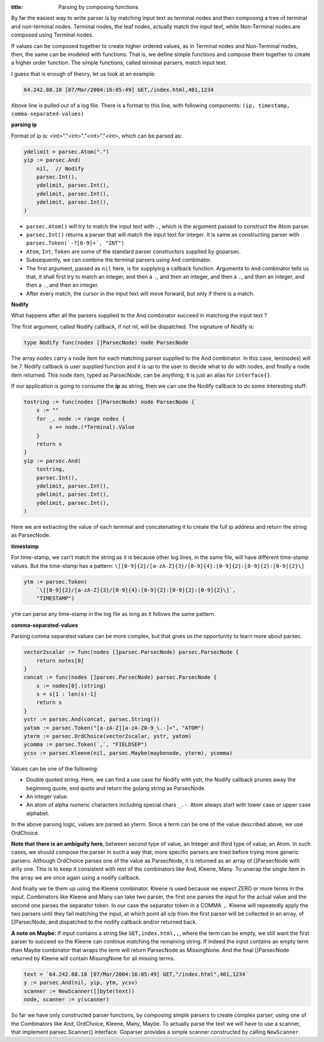 :title: Parsing by composing functions

By far the easiest way to write parser is by matching input text
as terminal nodes and then composing a tree of terminal and non-terminal
nodes. Terminal nodes, the leaf nodes, actually match the input
text, while Non-Terminal nodes are composed using Terminal nodes.

If values can be composed together to create higher ordered values, as in
Terminal nodes and Non-Terminal nodes, then, the same can be modeled with
functions. That is, we define simple functions and compose them together to
create a higher order function. The simple functions, called terminal
parsers, match input text.

I guess that is enough of theory, let us look at an example:

.. code-block:: log

    64.242.88.10 [07/Mar/2004:16:05:49] GET,/index.html,401,1234

Above line is pulled out of a log file. There is a format to this line,
with following components: ``(ip, timestamp, comma-separated-values)``

**parsing ip**

Format of ip is: <int>"."<int>"."<int>"."<int>, which can be parsed as:

.. code-block:: go

    ydelimit = parsec.Atom(".")
    yip := parsec.And(
        nil,  // Nodify
        parsec.Int(),
        ydelimit, parsec.Int(),
        ydelimit, parsec.Int(),
        ydelimit, parsec.Int(),
    )

* ``parsec.Atom()`` will try to match the input text with ``.``, which is
  the argument passed to construct the Atom parser.
* ``parsec.Int()`` returns a parser that will match the input text for
  integer. It is same as constructing parser with
  ``parsec.Token(`-?[0-9]+`, "INT")``
* ``Atom``, ``Int``, ``Token`` are some of the standard parser constructors
  supplied by goparsec.
* Subsequently, we can combine the terminal parsers using ``And`` combinator.
* The first argument, passed as ``nil`` here, is for supplying a callback
  function. Arguments to ``And`` combinator tells us that, it shall first
  try to match an integer, and then a ``.``, and then an integer, and then
  a ``.``, and then an integer, and then a ``.``, and then an integer.
* After every match, the cursor in the input text will move forward, but only
  if there is a match.

**Nodify**

What happens after all the parsers supplied to the And combinator succeed
in matching the input text ?

The first argument, called Nodify callback, if not nil, will be dispatched.
The signature of Nodify is:

.. code-block:: go

    type Nodify func(nodes []ParsecNode) node ParsecNode

The array ``nodes`` carry a node item for each matching parser supplied to the
And combinator. In this case, len(nodes) will be 7. Nodify callback is user
supplied function and it is up to the user to decide what to do with nodes, and
finally a node item returned. This node item, typed as ParsecNode, can be
anything; it is just an alias for ``interface{}``.

If our application is going to consume the **ip** as string, then we can use
the Nodify callback to do some interesting stuff:

.. code-block:: go

    tostring := func(nodes []ParsecNode) node ParsecNode {
        s := ""
        for _, node := range nodes {
            s += node.(*Terminal).Value
        }
        return s
    }
    yip := parsec.And(
        tostring,
        parsec.Int(),
        ydelimit, parsec.Int(),
        ydelimit, parsec.Int(),
        ydelimit, parsec.Int(),
    )

Here we are extracting the value of each terminal and concatenating it to
create the full ip address and return the string as ParsecNode.

**timestamp**

For time-stamp, we can't match the string as it is because other log lines,
in the same file, will have different time-stamp values. But the time-stamp
has a pattern: ``\[[0-9]{2}/[a-zA-Z]{3}/[0-9]{4}:[0-9]{2}:[0-9]{2}:[0-9]{2}\]``

.. code-block:: go

    ytm := parsec.Token(
        `\[[0-9]{2}/[a-zA-Z]{3}/[0-9]{4}:[0-9]{2}:[0-9]{2}:[0-9]{2}\]`,
        "TIMESTAMP")

``ytm`` can parse any time-stamp in the log file as long as it follows the
same pattern.

**comma-separated-values**

Parsing comma separated values can be more complex, but that gives us the
opportunity to learn more about parsec.

.. code-block:: go

    vector2scalar := func(nodes []parsec.ParsecNode) parsec.ParsecNode {
        return notes[0]
    }
    concat := func(nodes []parsec.ParsecNode) parsec.ParsecNode {
        s := nodes[0].(string)
        s = s[1 : len(s)-1]
        return s
    }
    ystr := parsec.And(concat, parsec.String())
    yatom := parsec.Token("[a-zA-Z][a-zA-Z0-9_\.-]+", "ATOM")
    yterm := parsec.OrdChoice(vector2scalar, ystr, yatom)
    ycomma := parsec.Token(`,`, "FIELDSEP")
    ycsv := parsec.Kleene(nil, parsec.Maybe(maybenode, yterm), ycomma)

Values can be one of the following:

* Double quoted string. Here, we can find a use case for Nodify with ystr,
  the Nodify callback prunes away the beginning quote, end quote and
  return the golang string as ParsecNode.
* An integer value.
* An atom of alpha numeric characters including special chars ``_.-``.
  Atom always start with lower case or upper case alphabet.

In the above parsing logic, values are parsed as yterm. Since a term
can be one of the value described above, we use OrdChoice.

**Note that there is an ambiguity here**, between second type of value,
an Integer and third type of value, an Atom. In such cases, we should
compose the parser in such a way that, more specific parsers are tried
before trying more generic parsers. Although OrdChoice parses one of
the value as ParsecNode, it is returned as an array of []ParsecNode
with arity one. This is to keep it consistent with rest of the
combinators like And, Kleene, Many. To unwrap the single item in the
array we are once again using a nodify callback.

And finally we tie them up using the Kleene combinator. Kleene is used
because we expect ZERO or more terms in the input. Combinators like
Kleene and Many can take two parser, the first one parses
the input for the actual value and the second one parses the separator
token. In our case the separator token in a COMMA ``,``. Kleene will
repeatedly apply the two parsers until they fail matching the input, at
which point all o/p from the first parser will be collected in an
array, of []ParsecNode, and dispatched to the nodify callback and/or
returned back.

**A note on Maybe:** If input contains a string like
``GET,index.html,,``, where the term can be empty, we still want the first
parser to succeed so the Kleene can continue matching the remaining string.
If indeed the input contains an empty term then Maybe combinator that wraps
the term will return ParsecNode as MissingNone. And the final []ParsecNode
returned by Kleene will contain MissingNone for all missing terms.

.. code-block:: go

    text = `64.242.88.10 [07/Mar/2004:16:05:49] GET,"/index.html",401,1234`
    y := parsec.And(nil, yip, ytm, ycsv)
    scanner := NewScanner([]byte(text))
    node, scanner := y(scanner)

So far we have only constructed parser functions, by composing simple
parsers to create complex parser, using one of the Combinators like
And, OrdChoice, Kleene, Many, Maybe. To actually parse the text we will
have to use a scanner, that implement parsec.Scanner{} interface.
Goparser provides a simple scanner constructed by calling ``NewScanner``.
